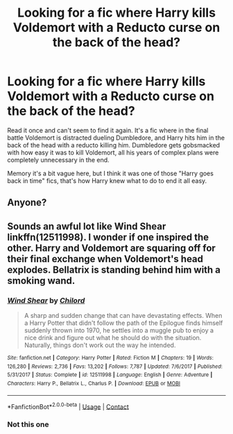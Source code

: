 #+TITLE: Looking for a fic where Harry kills Voldemort with a Reducto curse on the back of the head?

* Looking for a fic where Harry kills Voldemort with a Reducto curse on the back of the head?
:PROPERTIES:
:Author: Le_Mug
:Score: 10
:DateUnix: 1600309849.0
:DateShort: 2020-Sep-17
:FlairText: What's That Fic?
:END:
Read it once and can't seem to find it again. It's a fic where in the final battle Voldemort is distracted dueling Dumbledore, and Harry hits him in the back of the head with a reducto killing him. Dumbledore gets gobsmacked with how easy it was to kill Voldemort, all his years of complex plans were completely unnecessary in the end.

Memory it's a bit vague here, but I think it was one of those "Harry goes back in time" fics, that's how Harry knew what to do to end it all easy.


** Anyone?
:PROPERTIES:
:Author: Le_Mug
:Score: 1
:DateUnix: 1600446553.0
:DateShort: 2020-Sep-18
:END:


** Sounds an awful lot like Wind Shear linkffn(12511998). I wonder if one inspired the other. Harry and Voldemort are squaring off for their final exchange when Voldemort's head explodes. Bellatrix is standing behind him with a smoking wand.
:PROPERTIES:
:Author: streakermaximus
:Score: 0
:DateUnix: 1600321046.0
:DateShort: 2020-Sep-17
:END:

*** [[https://www.fanfiction.net/s/12511998/1/][*/Wind Shear/*]] by [[https://www.fanfiction.net/u/67673/Chilord][/Chilord/]]

#+begin_quote
  A sharp and sudden change that can have devastating effects. When a Harry Potter that didn't follow the path of the Epilogue finds himself suddenly thrown into 1970, he settles into a muggle pub to enjoy a nice drink and figure out what he should do with the situation. Naturally, things don't work out the way he intended.
#+end_quote

^{/Site/:} ^{fanfiction.net} ^{*|*} ^{/Category/:} ^{Harry} ^{Potter} ^{*|*} ^{/Rated/:} ^{Fiction} ^{M} ^{*|*} ^{/Chapters/:} ^{19} ^{*|*} ^{/Words/:} ^{126,280} ^{*|*} ^{/Reviews/:} ^{2,736} ^{*|*} ^{/Favs/:} ^{13,202} ^{*|*} ^{/Follows/:} ^{7,787} ^{*|*} ^{/Updated/:} ^{7/6/2017} ^{*|*} ^{/Published/:} ^{5/31/2017} ^{*|*} ^{/Status/:} ^{Complete} ^{*|*} ^{/id/:} ^{12511998} ^{*|*} ^{/Language/:} ^{English} ^{*|*} ^{/Genre/:} ^{Adventure} ^{*|*} ^{/Characters/:} ^{Harry} ^{P.,} ^{Bellatrix} ^{L.,} ^{Charlus} ^{P.} ^{*|*} ^{/Download/:} ^{[[http://www.ff2ebook.com/old/ffn-bot/index.php?id=12511998&source=ff&filetype=epub][EPUB]]} ^{or} ^{[[http://www.ff2ebook.com/old/ffn-bot/index.php?id=12511998&source=ff&filetype=mobi][MOBI]]}

--------------

*FanfictionBot*^{2.0.0-beta} | [[https://github.com/FanfictionBot/reddit-ffn-bot/wiki/Usage][Usage]] | [[https://www.reddit.com/message/compose?to=tusing][Contact]]
:PROPERTIES:
:Author: FanfictionBot
:Score: 2
:DateUnix: 1600321067.0
:DateShort: 2020-Sep-17
:END:


*** Not this one
:PROPERTIES:
:Author: Le_Mug
:Score: 1
:DateUnix: 1600359957.0
:DateShort: 2020-Sep-17
:END:
